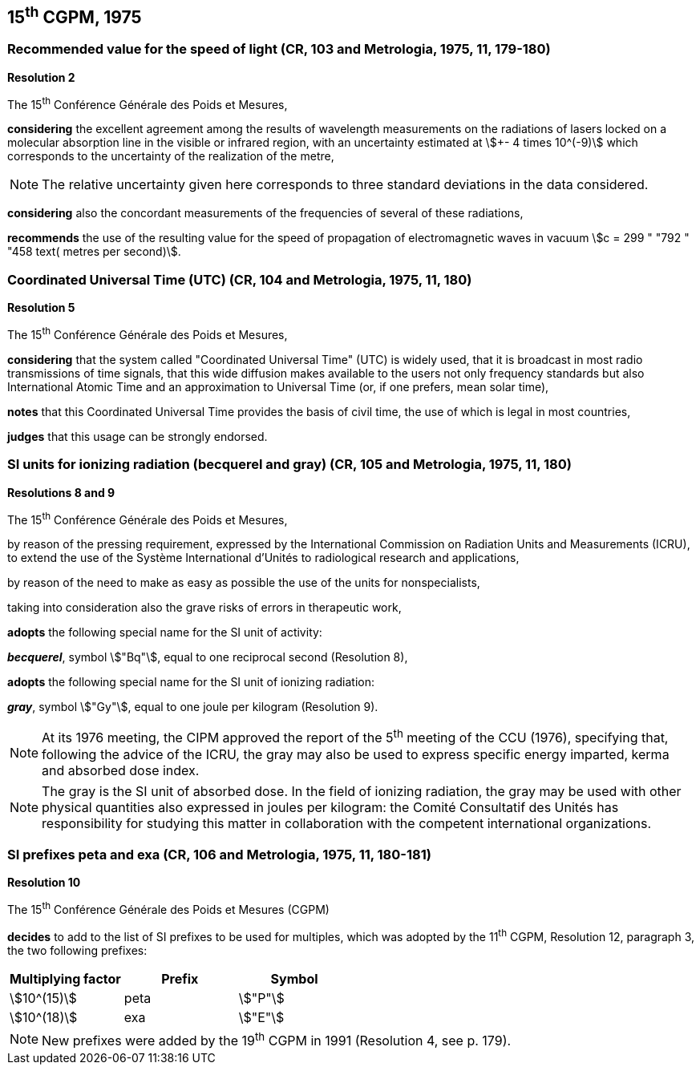 == 15^th^ CGPM, 1975

=== Recommended value for the speed of light (CR, 103 and Metrologia, 1975, 11, 179-180)

[align=center]
*Resolution 2*

The 15^th^ Conférence Générale des Poids et Mesures,

*considering* the excellent agreement among the results of wavelength measurements on the radiations of lasers locked on a molecular absorption line in the visible or infrared region, with an uncertainty estimated at stem:[+- 4 times 10^(-9)] which corresponds to the uncertainty of the realization of the metre,

NOTE: The relative uncertainty given here corresponds to three standard deviations in the data considered.

*considering* also the concordant measurements of the frequencies of several of these radiations,

*recommends* the use of the resulting value for the speed of propagation of electromagnetic waves in vacuum stem:[c = 299 " "792 " "458 text( metres per second)].

=== Coordinated Universal Time (UTC) (CR, 104 and Metrologia, 1975, 11, 180)

[align=center]
*Resolution 5*

The 15^th^ Conférence Générale des Poids et Mesures,

*considering* that the system called "Coordinated Universal Time" (UTC) is widely used, that it is broadcast in most radio transmissions of time signals, that this wide diffusion makes available to the users not only frequency standards but also International Atomic Time and an approximation to Universal Time (or, if one prefers, mean solar time),

*notes* that this Coordinated Universal Time provides the basis of civil time, the use of which is legal in most countries,

*judges* that this usage can be strongly endorsed.

=== SI units for ionizing radiation (becquerel and gray) (CR, 105 and Metrologia, 1975, 11, 180)

[align=center]
*Resolutions 8 and 9*

The 15^th^ Conférence Générale des Poids et Mesures,

by reason of the pressing requirement, expressed by the International Commission on Radiation Units and Measurements (ICRU), to extend the use of the Système International d'Unités to radiological research and applications,

by reason of the need to make as easy as possible the use of the units for non­specialists,

taking into consideration also the grave risks of errors in therapeutic work,

*adopts* the following special name for the SI unit of activity:

*_becquerel_*, symbol stem:["Bq"], equal to one reciprocal second (Resolution 8),

*adopts* the following special name for the SI unit of ionizing radiation:

*_gray_*, symbol stem:["Gy"], equal to one joule per kilogram (Resolution 9).

NOTE: At its 1976 meeting, the CIPM approved the report of the 5^th^ meeting of the CCU (1976), specifying that, following the advice of the ICRU, the gray may also be used to express specific energy imparted, kerma and absorbed dose index.

NOTE: The gray is the SI unit of absorbed dose. In the field of ionizing radiation, the gray may be used with other physical quantities also expressed in joules per kilogram: the Comité Consultatif des Unités has responsibility for studying this matter in collaboration with the competent international organizations.

=== SI prefixes peta and exa (CR, 106 and Metrologia, 1975, 11, 180-181)

[align=center]
*Resolution 10*

The 15^th^ Conférence Générale des Poids et Mesures (CGPM)

*decides* to add to the list of SI prefixes to be used for multiples, which was adopted by the 11^th^ CGPM, Resolution 12, paragraph 3, the two following prefixes:

[%unnumbered]
[cols="<,<,<"]
|===
| Multiplying factor | Prefix | Symbol

| stem:[10^(15)] | peta | stem:["P"]
| stem:[10^(18)] | exa | stem:["E"]
|===

NOTE: New prefixes were added by the 19^th^ CGPM in 1991 (Resolution 4, see p. 179).